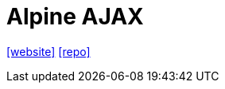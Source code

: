 = Alpine AJAX
:url-website: https://alpine-ajax.js.org/
:url-repo: https://github.com/imacrayon/alpine-ajax

{url-website}[[website\]]
{url-repo}[[repo\]]
